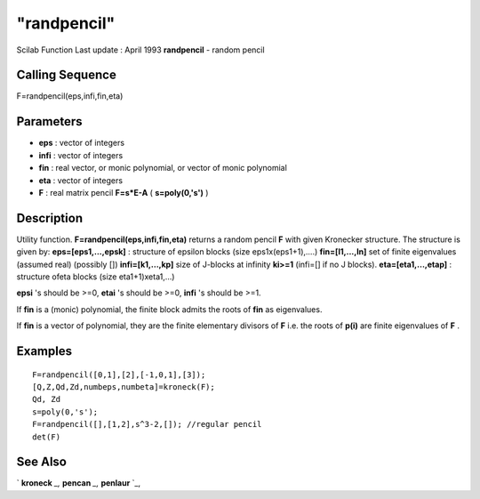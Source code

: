====
"randpencil"
====

Scilab Function Last update : April 1993
**randpencil** - random pencil



Calling Sequence
~~~~~~~~~~~~~~~~

F=randpencil(eps,infi,fin,eta)




Parameters
~~~~~~~~~~


+ **eps** : vector of integers
+ **infi** : vector of integers
+ **fin** : real vector, or monic polynomial, or vector of monic
  polynomial
+ **eta** : vector of integers
+ **F** : real matrix pencil **F=s*E-A** ( **s=poly(0,'s')** )




Description
~~~~~~~~~~~

Utility function. **F=randpencil(eps,infi,fin,eta)** returns a random
pencil **F** with given Kronecker structure. The structure is given
by: **eps=[eps1,...,epsk]** : structure of epsilon blocks (size
eps1x(eps1+1),....) **fin=[l1,...,ln]** set of finite eigenvalues
(assumed real) (possibly []) **infi=[k1,...,kp]** size of J-blocks at
infinity **ki>=1** (infi=[] if no J blocks). **eta=[eta1,...,etap]** :
structure ofeta blocks (size eta1+1)xeta1,...)

**epsi** 's should be >=0, **etai** 's should be >=0, **infi** 's
should be >=1.

If **fin** is a (monic) polynomial, the finite block admits the roots
of **fin** as eigenvalues.

If **fin** is a vector of polynomial, they are the finite elementary
divisors of **F** i.e. the roots of **p(i)** are finite eigenvalues of
**F** .



Examples
~~~~~~~~


::

    
    
    F=randpencil([0,1],[2],[-1,0,1],[3]);
    [Q,Z,Qd,Zd,numbeps,numbeta]=kroneck(F);
    Qd, Zd
    s=poly(0,'s');
    F=randpencil([],[1,2],s^3-2,[]); //regular pencil
    det(F)
     
      




See Also
~~~~~~~~

` **kroneck** `_,` **pencan** `_,` **penlaur** `_,

.. _
      : ://./linear/kroneck.htm
.. _
      : ://./linear/penlaur.htm
.. _
      : ://./linear/pencan.htm


